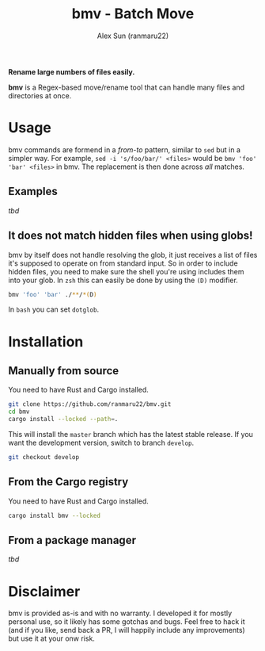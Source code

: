 #+TITLE: bmv - Batch Move
#+AUTHOR: Alex Sun (ranmaru22)

*Rename large numbers of files easily.*

*bmv* is a Regex-based move/rename tool that can handle many files and directories
at once.

* Usage
bmv commands are formend in a /from-to/ pattern, similar to ~sed~ but in a simpler
way. For example, ~sed -i 's/foo/bar/' <files>~ would be ~bmv 'foo' 'bar' <files>~
in bmv. The replacement is then done across /all/ matches.

** Examples
/tbd/

** It does not match hidden files when using globs!
bmv by itself does not handle resolving the glob, it just receives a list of
files it's supposed to operate on from standard input. So in order to include
hidden files, you need to make sure the shell you're using includes them into
your glob. In =zsh= this can easily be done by using the ~(D)~ modifier.

#+begin_src sh
  bmv 'foo' 'bar' ./**/*(D)
#+end_src

In =bash= you can set ~dotglob~.

* Installation
** Manually from source
You need to have Rust and Cargo installed.

#+begin_src sh
  git clone https://github.com/ranmaru22/bmv.git
  cd bmv
  cargo install --locked --path=.
#+end_src

This will install the =master= branch which has the latest stable release. If you
want the development version, switch to branch =develop=.

#+begin_src sh
  git checkout develop
#+end_src

** From the Cargo registry
You need to have Rust and Cargo installed.

#+begin_src sh
  cargo install bmv --locked
#+end_src

** From a package manager
/tbd/


* Disclaimer
bmv is provided as-is and with no warranty. I developed it for mostly personal
use, so it likely has some gotchas and bugs. Feel free to hack it (and if you
like, send back a PR, I will happily include any improvements) but use it at
your onw risk.
